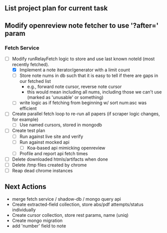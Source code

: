 ** List project plan for current task

** Modify openreview note fetcher to use '?after=' param
*** Fetch Service
- [-] Modify runRelayFetch logic to store and use last known noteId (most recently fetched).
  - [X] Implement a note iterator/generator with a limit count
  - [ ] Store note nums in db such that it is easy to tell if there are gaps in our fetched list
    - e.g., forward note cursor, reverse note cursor
    - this would mean including all nums, including those we can't use (marked as 'unusable' or something)
  - [ ] write logic as if fetching from beginning w/ sort num:asc was efficient
- [ ] Create parallel fetch loop to re-run all papers (if scraper logic changes, for example)
  - [ ] Use named cursors, stored in mongodb
- [ ] Create test plan
  - [ ] Run against live site and verify
  - [ ] Run against mocked api
    - [ ] Koa-based api mimicking openreview
  - [ ] Profile and report api fetch times
- [ ] Delete downloaded htmls/artifacts when done
- [ ] Delete /tmp files created by chrome
- [ ] Reap dead chrome instances


** Next Actions
- merge fetch service / shadow-db / mongo query api
- Create extracted-field collection, store abs/pdf attempts/status individually
- Create cursor collection, store rest params, name (uniq)
- Create mongo migration
- add 'number' field to note
